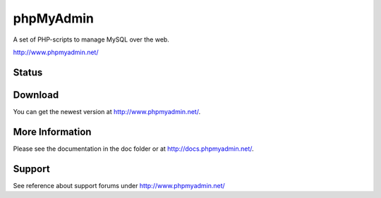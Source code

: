 phpMyAdmin
==========

A set of PHP-scripts to manage MySQL over the web.

http://www.phpmyadmin.net/

Status
------

.. image:: https://secure.travis-ci.org/phpmyadmin/phpmyadmin.png?branch=master
    :alt: Build status
    :target: https://travis-ci.org/phpmyadmin/phpmyadmin

.. image:: http://l10n.cihar.com/widgets/phpmyadmin/287x66/white/
    :alt: Translation status
    :target: http://l10n.cihar.com/engage/phpmyadmin/?utm_source=widget

Download
--------

You can get the newest version at http://www.phpmyadmin.net/.

More Information
----------------

Please see the documentation in the doc folder or at http://docs.phpmyadmin.net/.

Support
-------

See reference about support forums under http://www.phpmyadmin.net/
